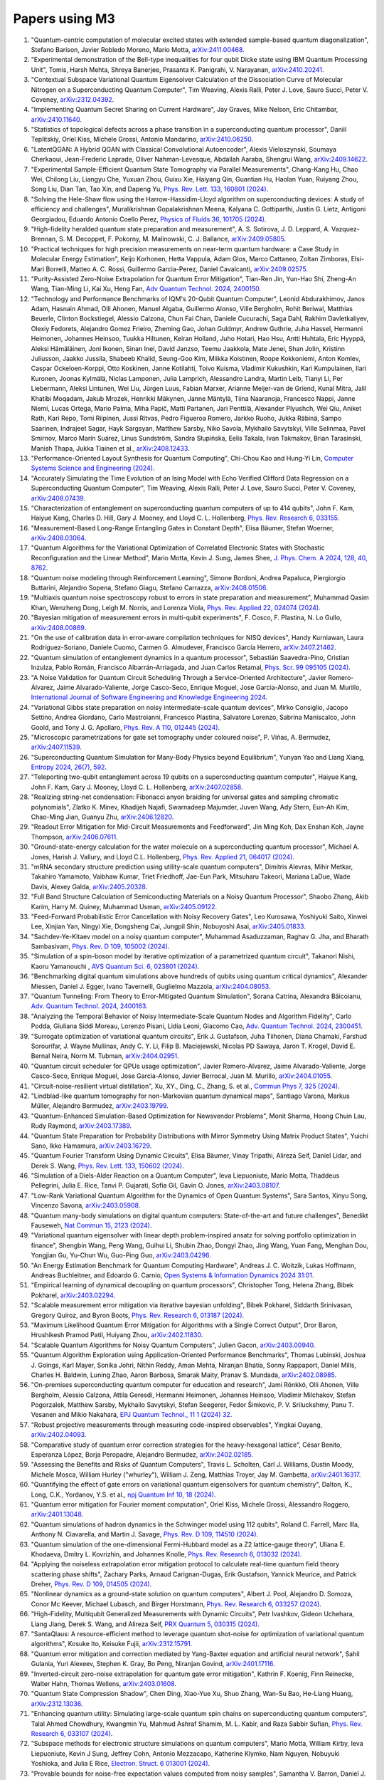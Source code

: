 .. _papers:

###############
Papers using M3
###############

#. "Quantum-centric computation of molecular excited states with extended sample-based quantum diagonalization", Stefano Barison, Javier Robledo Moreno, Mario Motta, `arXiv:2411.00468 <https://doi.org/10.48550/arXiv.2411.00468>`_.

#. "Experimental demonstration of the Bell-type inequalities for four qubit Dicke state using IBM Quantum Processing Unit", Tomis, Harsh Mehta, Shreya Banerjee, Prasanta K. Panigrahi, V. Narayanan, `arXiv:2410.20241 <https://doi.org/10.48550/arXiv.2410.20241>`_.

#. "Contextual Subspace Variational Quantum Eigensolver Calculation of the Dissociation Curve of Molecular Nitrogen on a Superconducting Quantum Computer", Tim Weaving, Alexis Ralli, Peter J. Love, Sauro Succi, Peter V. Coveney, `arXiv:2312.04392 <https://doi.org/10.48550/arXiv.2312.04392>`_.

#. "Implementing Quantum Secret Sharing on Current Hardware", Jay Graves, Mike Nelson, Eric Chitambar, `arXiv:2410.11640 <https://doi.org/10.48550/arXiv.2410.11640>`_.

#. "Statistics of topological defects across a phase transition in a superconducting quantum processor", Daniil Teplitskiy, Oriel Kiss, Michele Grossi, Antonio Mandarino, `arXiv:2410.06250 <https://doi.org/10.48550/arXiv.2410.06250>`_.

#. "LatentQGAN: A Hybrid QGAN with Classical Convolutional Autoencoder", Alexis Vieloszynski, Soumaya Cherkaoui, Jean-Frederic Laprade, Oliver Nahman-Levesque, Abdallah Aaraba, Shengrui Wang, `arXiv:2409.14622 <https://doi.org/10.48550/arXiv.2409.14622>`_.

#. "Experimental Sample-Efficient Quantum State Tomography via Parallel Measurements", Chang-Kang Hu, Chao Wei, Chilong Liu, Liangyu Che, Yuxuan Zhou, Guixu Xie, Haiyang Qin, Guantian Hu, Haolan Yuan, Ruiyang Zhou, Song Liu, Dian Tan, Tao Xin, and Dapeng Yu, `Phys. Rev. Lett. 133, 160801 (2024) <https://doi.org/10.1103/PhysRevLett.133.160801>`_.

#. "Solving the Hele-Shaw flow using the Harrow-Hassidim-Lloyd algorithm on superconducting devices: A study of efficiency and challenges", Muralikrishnan Gopalakrishnan Meena, Kalyana C. Gottiparthi, Justin G. Lietz, Antigoni Georgiadou, Eduardo Antonio Coello Perez, `Physics of Fluids 36, 101705 (2024) <https://doi.org/10.1063/5.0231929>`_.

#. "High-fidelity heralded quantum state preparation and measurement", A. S. Sotirova, J. D. Leppard, A. Vazquez-Brennan, S. M. Decoppet, F. Pokorny, M. Malinowski, C. J. Ballance, `arXiv:2409.05805 <https://doi.org/10.48550/arXiv.2409.05805>`_.

#. "Practical techniques for high precision measurements on near-term quantum hardware: a Case Study in Molecular Energy Estimation", Keijo Korhonen, Hetta Vappula, Adam Glos, Marco Cattaneo, Zoltan Zimboras, Elsi-Mari Borrelli, Matteo A. C. Rossi, Guillermo Garcia-Perez, Daniel Cavalcanti, `arXiv:2409.02575 <https://doi.org/10.48550/arXiv.2409.02575>`_.

#. "Purity-Assisted Zero-Noise Extrapolation for Quantum Error Mitigation", Tian-Ren Jin, Yun-Hao Shi, Zheng-An Wang, Tian-Ming Li, Kai Xu, Heng Fan, `Adv Quantum Technol. 2024, 2400150 <https://doi.org/10.1002/qute.202400150>`_.

#. "Technology and Performance Benchmarks of IQM's 20-Qubit Quantum Computer", Leonid Abdurakhimov, Janos Adam, Hasnain Ahmad, Olli Ahonen, Manuel Algaba, Guillermo Alonso, Ville Bergholm, Rohit Beriwal, Matthias Beuerle, Clinton Bockstiegel, Alessio Calzona, Chun Fai Chan, Daniele Cucurachi, Saga Dahl, Rakhim Davletkaliyev, Olexiy Fedorets, Alejandro Gomez Frieiro, Zheming Gao, Johan Guldmyr, Andrew Guthrie, Juha Hassel, Hermanni Heimonen, Johannes Heinsoo, Tuukka Hiltunen, Keiran Holland, Juho Hotari, Hao Hsu, Antti Huhtala, Eric Hyyppä, Aleksi Hämäläinen, Joni Ikonen, Sinan Inel, David Janzso, Teemu Jaakkola, Mate Jenei, Shan Jolin, Kristinn Juliusson, Jaakko Jussila, Shabeeb Khalid, Seung-Goo Kim, Miikka Koistinen, Roope Kokkoniemi, Anton Komlev, Caspar Ockeloen-Korppi, Otto Koskinen, Janne Kotilahti, Toivo Kuisma, Vladimir Kukushkin, Kari Kumpulainen, Ilari Kuronen, Joonas Kylmälä, Niclas Lamponen, Julia Lamprich, Alessandro Landra, Martin Leib, Tianyi Li, Per Liebermann, Aleksi Lintunen, Wei Liu, Jürgen Luus, Fabian Marxer, Arianne Meijer-van de Griend, Kunal Mitra, Jalil Khatibi Moqadam, Jakub Mrożek, Henrikki Mäkynen, Janne Mäntylä, Tiina Naaranoja, Francesco Nappi, Janne Niemi, Lucas Ortega, Mario Palma, Miha Papič, Matti Partanen, Jari Penttilä, Alexander Plyushch, Wei Qiu, Aniket Rath, Kari Repo, Tomi Riipinen, Jussi Ritvas, Pedro Figueroa Romero, Jarkko Ruoho, Jukka Räbinä, Sampo Saarinen, Indrajeet Sagar, Hayk Sargsyan, Matthew Sarsby, Niko Savola, Mykhailo Savytskyi, Ville Selinmaa, Pavel Smirnov, Marco Marín Suárez, Linus Sundström, Sandra Słupińska, Eelis Takala, Ivan Takmakov, Brian Tarasinski, Manish Thapa, Jukka Tiainen et al., `arXiv:2408.12433 <https://doi.org/10.48550/arXiv.2408.12433>`_.

#. "Performance-Oriented Layout Synthesis for Quantum Computing", Chi-Chou Kao and Hung-Yi Lin, `Computer Systems Science and Engineering (2024) <https://doi.org/10.32604/csse.2024.055073>`_.

#. "Accurately Simulating the Time Evolution of an Ising Model with Echo Verified Clifford Data Regression on a Superconducting Quantum Computer", Tim Weaving, Alexis Ralli, Peter J. Love, Sauro Succi, Peter V. Coveney, `arXiv:2408.07439 <https://doi.org/10.48550/arXiv.2408.07439>`_.

#. "Characterization of entanglement on superconducting quantum computers of up to 414 qubits", John F. Kam, Haiyue Kang, Charles D. Hill, Gary J. Mooney, and Lloyd C. L. Hollenberg, `Phys. Rev. Research 6, 033155 <https://doi.org/10.1103/PhysRevResearch.6.033155>`_.

#. "Measurement-Based Long-Range Entangling Gates in Constant Depth", Elisa Bäumer, Stefan Woerner, `arXiv:2408.03064 <https://doi.org/10.48550/arXiv.2408.03064>`_.

#. "Quantum Algorithms for the Variational Optimization of Correlated Electronic States with Stochastic Reconfiguration and the Linear Method", Mario Motta, Kevin J. Sung, James Shee, `J. Phys. Chem. A 2024, 128, 40, 8762 <https://doi.org/10.1021/acs.jpca.4c02847>`_.

#. "Quantum noise modeling through Reinforcement Learning", Simone Bordoni, Andrea Papaluca, Piergiorgio Buttarini, Alejandro Sopena, Stefano Giagu, Stefano Carrazza, `arXiv:2408.01506 <https://doi.org/10.48550/arXiv.2408.01506>`_.

#. "Multiaxis quantum noise spectroscopy robust to errors in state preparation and measurement", Muhammad Qasim Khan, Wenzheng Dong, Leigh M. Norris, and Lorenza Viola, `Phys. Rev. Applied 22, 024074 (2024) <https://doi.org/10.1103/PhysRevApplied.22.024074>`_.

#. "Bayesian mitigation of measurement errors in multi-qubit experiments", F. Cosco, F. Plastina, N. Lo Gullo, `arXiv:2408.00869 <https://doi.org/10.48550/arXiv.2408.00869>`_.

#. "On the use of calibration data in error-aware compilation techniques for NISQ devices", Handy Kurniawan, Laura Rodríguez-Soriano, Daniele Cuomo, Carmen G. Almudever, Francisco García Herrero, `arXiv:2407.21462 <https://doi.org/10.48550/arXiv.2407.21462>`_.

#. "Quantum simulation of entanglement dynamics in a quantum processor", Sebastián Saavedra-Pino, Cristian Inzulza, Pablo Román, Francisco Albarrán-Arriagada, and Juan Carlos Retamal, `Phys. Scr. 99 095105 (2024) <https://doi.org/10.1088/1402-4896/ad624a>`_.

#. "A Noise Validation for Quantum Circuit Scheduling Through a Service-Oriented Architecture", Javier Romero-Álvarez, Jaime Alvarado-Valiente, Jorge Casco-Seco, Enrique Moguel, Jose Garcia-Alonso, and Juan M. Murillo, `International Journal of Software Engineering and Knowledge Engineering 2024 <https://doi.org/10.1142/S0218194024410018>`_.

#. "Variational Gibbs state preparation on noisy intermediate-scale quantum devices", Mirko Consiglio, Jacopo Settino, Andrea Giordano, Carlo Mastroianni, Francesco Plastina, Salvatore Lorenzo, Sabrina Maniscalco, John Goold, and Tony J. G. Apollaro, `Phys. Rev. A 110, 012445 (2024) <https://doi.org/10.1103/PhysRevA.110.012445>`_.

#. "Microscopic parametrizations for gate set tomography under coloured noise", P. Viñas, A. Bermudez, `arXiv:2407.11539 <https://doi.org/10.48550/arXiv.2407.11539>`_.

#. "Superconducting Quantum Simulation for Many-Body Physics beyond Equilibrium", Yunyan Yao and Liang Xiang, `Entropy 2024, 26(7), 592 <https://doi.org/10.3390/e26070592>`_.

#. "Teleporting two-qubit entanglement across 19 qubits on a superconducting quantum computer", Haiyue Kang, John F. Kam, Gary J. Mooney, Lloyd C. L. Hollenberg, `arXiv:2407.02858 <https://doi.org/10.48550/arXiv.2407.02858>`_.

#. "Realizing string-net condensation: Fibonacci anyon braiding for universal gates and sampling chromatic polynomials", Zlatko K. Minev, Khadijeh Najafi, Swarnadeep Majumder, Juven Wang, Ady Stern, Eun-Ah Kim, Chao-Ming Jian, Guanyu Zhu, `arXiv:2406.12820 <https://doi.org/10.48550/arXiv.2406.12820>`_.

#. "Readout Error Mitigation for Mid-Circuit Measurements and Feedforward", Jin Ming Koh, Dax Enshan Koh, Jayne Thompson, `arXiv:2406.07611 <https://doi.org/10.48550/arXiv.2406.07611>`_.

#. "Ground-state-energy calculation for the water molecule on a superconducting quantum processor", Michael A. Jones, Harish J. Vallury, and Lloyd C.L. Hollenberg, `Phys. Rev. Applied 21, 064017 (2024) <https://doi.org/10.1103/PhysRevApplied.21.064017>`_.

#. "mRNA secondary structure prediction using utility-scale quantum computers", Dimitris Alevras, Mihir Metkar, Takahiro Yamamoto, Vaibhaw Kumar, Triet Friedhoff, Jae-Eun Park, Mitsuharu Takeori, Mariana LaDue, Wade Davis, Alexey Galda, `arXiv:2405.20328 <https://doi.org/10.48550/arXiv.2405.20328>`_.

#. "Full Band Structure Calculation of Semiconducting Materials on a Noisy Quantum Processor", Shaobo Zhang, Akib Karim, Harry M. Quiney, Muhammad Usman, `arXiv:2405.09122 <https://doi.org/10.48550/arXiv.2405.09122>`_.

#. "Feed-Forward Probabilistic Error Cancellation with Noisy Recovery Gates", Leo Kurosawa, Yoshiyuki Saito, Xinwei Lee, Xinjian Yan, Ningyi Xie, Dongsheng Cai, Jungpil Shin, Nobuyoshi Asai, `arXiv:2405.01833 <https://doi.org/10.48550/arXiv.2405.01833>`_.

#. "Sachdev-Ye-Kitaev model on a noisy quantum computer", Muhammad Asaduzzaman, Raghav G. Jha, and Bharath Sambasivam, `Phys. Rev. D 109, 105002 (2024) <https://doi.org/10.1103/PhysRevD.109.105002>`_.

#. "Simulation of a spin-boson model by iterative optimization of a parametrized quantum circuit", Takanori Nishi, Kaoru Yamanouchi , `AVS Quantum Sci. 6, 023801 (2024) <https://doi.org/10.1116/5.0193981>`_.

#. "Benchmarking digital quantum simulations above hundreds of qubits using quantum critical dynamics", Alexander Miessen, Daniel J. Egger, Ivano Tavernelli, Guglielmo Mazzola, `arXiv:2404.08053 <https://doi.org/10.48550/arXiv.2404.08053>`_.

#. "Quantum Tunneling: From Theory to Error-Mitigated Quantum Simulation", Sorana Catrina, Alexandra Băicoianu, `Adv. Quantum Technol. 2024, 2400163 <https://doi.org/10.1002/qute.202400163>`_.

#. "Analyzing the Temporal Behavior of Noisy Intermediate-Scale Quantum Nodes and Algorithm Fidelity", Carlo Podda, Giuliana Siddi Moreau, Lorenzo Pisani, Lidia Leoni, Giacomo Cao, `Adv. Quantum Technol. 2024, 2300451 <https://doi.org/10.1002/qute.202300451>`_.

#. "Surrogate optimization of variational quantum circuits", Erik J. Gustafson, Juha Tiihonen, Diana Chamaki, Farshud Sorourifar, J. Wayne Mullinax, Andy C. Y. Li, Filip B. Maciejewski, Nicolas PD Sawaya, Jaron T. Krogel, David E. Bernal Neira, Norm M. Tubman, `arXiv:2404.02951 <https://doi.org/10.48550/arXiv.2404.02951>`_.

#. "Quantum circuit scheduler for QPUs usage optimization", Javier Romero-Alvarez, Jaime Alvarado-Valiente, Jorge Casco-Seco, Enrique Moguel, Jose Garcia-Alonso, Javier Berrocal, Juan M. Murillo, `arXiv:2404.01055 <https://doi.org/10.48550/arXiv.2404.01055>`_.

#. "Circuit-noise-resilient virtual distillation", Xu, XY., Ding, C., Zhang, S. et al., `Commun Phys 7, 325 (2024) <https://doi.org/10.1038/s42005-024-01815-2>`_.

#. "Lindblad-like quantum tomography for non-Markovian quantum dynamical maps", Santiago Varona, Markus Müller, Alejandro Bermudez, `arXiv:2403.19799 <https://doi.org/10.48550/arXiv.2403.19799>`_.

#. "Quantum-Enhanced Simulation-Based Optimization for Newsvendor Problems", Monit Sharma, Hoong Chuin Lau, Rudy Raymond, `arXiv:2403.17389 <https://doi.org/10.48550/arXiv.2403.17389>`_.

#. "Quantum State Preparation for Probability Distributions with Mirror Symmetry Using Matrix Product States", Yuichi Sano, Ikko Hamamura, `arXiv:2403.16729 <https://doi.org/10.48550/arXiv.2403.16729>`_.

#. "Quantum Fourier Transform Using Dynamic Circuits", Elisa Bäumer, Vinay Tripathi, Alireza Seif, Daniel Lidar, and Derek S. Wang, `Phys. Rev. Lett. 133, 150602 (2024) <https://doi.org/10.1103/PhysRevLett.133.150602>`_.

#. "Simulation of a Diels-Alder Reaction on a Quantum Computer", Ieva Liepuoniute, Mario Motta, Thaddeus Pellegrini, Julia E. Rice, Tanvi P. Gujarati, Sofia Gil, Gavin O. Jones, `arXiv:2403.08107 <https://doi.org/10.48550/arXiv.2403.08107>`_.

#. "Low-Rank Variational Quantum Algorithm for the Dynamics of Open Quantum Systems", Sara Santos, Xinyu Song, Vincenzo Savona, `arXiv:2403.05908 <https://doi.org/10.48550/arXiv.2403.05908>`_.

#. "Quantum many-body simulations on digital quantum computers: State-of-the-art and future challenges", Benedikt Fauseweh, `Nat Commun 15, 2123 (2024) <https://doi.org/10.1038/s41467-024-46402-9>`_.

#. "Variational quantum eigensolver with linear depth problem-inspired ansatz for solving portfolio optimization in finance", Shengbin Wang, Peng Wang, Guihui Li, Shubin Zhao, Dongyi Zhao, Jing Wang, Yuan Fang, Menghan Dou, Yongjian Gu, Yu-Chun Wu, Guo-Ping Guo, `arXiv:2403.04296 <https://doi.org/10.48550/arXiv.2403.04296>`_.

#. "An Energy Estimation Benchmark for Quantum Computing Hardware", Andreas J. C. Woitzik, Lukas Hoffmann, Andreas Buchleitner, and Edoardo G. Carnio, `Open Systems & Information Dynamics 2024 31:01 <https://doi.org/10.1142/S1230161224500069>`_.

#. "Empirical learning of dynamical decoupling on quantum processors", Christopher Tong, Helena Zhang, Bibek Pokharel, `arXiv:2403.02294 <https://doi.org/10.48550/arXiv.2403.02294>`_.

#. "Scalable measurement error mitigation via iterative bayesian unfolding", Bibek Pokharel, Siddarth Srinivasan, Gregory Quiroz, and Byron Boots, `Phys. Rev. Research 6, 013187 (2024) <https://doi.org/10.1103/PhysRevResearch.6.013187>`_.

#. "Maximum Likelihood Quantum Error Mitigation for Algorithms with a Single Correct Output", Dror Baron, Hrushikesh Pramod Patil, Huiyang Zhou, `arXiv:2402.11830 <https://doi.org/10.48550/arXiv.2402.11830>`_.

#. "Scalable Quantum Algorithms for Noisy Quantum Computers", Julien Gacon, `arXiv:2403.00940 <https://doi.org/10.48550/arXiv.2403.00940>`_.

#. "Quantum Algorithm Exploration using Application-Oriented Performance Benchmarks", Thomas Lubinski, Joshua J. Goings, Karl Mayer, Sonika Johri, Nithin Reddy, Aman Mehta, Niranjan Bhatia, Sonny Rappaport, Daniel Mills, Charles H. Baldwin, Luning Zhao, Aaron Barbosa, Smarak Maity, Pranav S. Mundada, `arXiv:2402.08985 <https://doi.org/10.48550/arXiv.2402.08985>`_.

#. "On-premises superconducting quantum computer for education and research", Jami Rönkkö, Olli Ahonen, Ville Bergholm, Alessio Calzona, Attila Geresdi, Hermanni Heimonen, Johannes Heinsoo, Vladimir Milchakov, Stefan Pogorzalek, Matthew Sarsby, Mykhailo Savytskyi, Stefan Seegerer, Fedor Šimkovic, P. V. Sriluckshmy, Panu T. Vesanen and Mikio Nakahara, `EPJ Quantum Technol., 11 1 (2024) 32 <https://doi.org/10.1140/epjqt/s40507-024-00243-z>`_.

#. "Robust projective measurements through measuring code-inspired observables", Yingkai Ouyang, `arXiv:2402.04093 <https://doi.org/10.48550/arXiv.2402.04093>`_.

#. "Comparative study of quantum error correction strategies for the heavy-hexagonal lattice", César Benito, Esperanza López, Borja Peropadre, Alejandro Bermudez, `arXiv:2402.02185 <https://doi.org/10.48550/arXiv.2402.02185>`_.

#. "Assessing the Benefits and Risks of Quantum Computers", Travis L. Scholten, Carl J. Williams, Dustin Moody, Michele Mosca, William Hurley ("whurley"), William J. Zeng, Matthias Troyer, Jay M. Gambetta, `arXiv:2401.16317 <https://doi.org/10.48550/arXiv.2401.16317>`_.

#. "Quantifying the effect of gate errors on variational quantum eigensolvers for quantum chemistry", Dalton, K., Long, C.K., Yordanov, Y.S. et al., `npj Quantum Inf 10, 18 (2024) <https://doi.org/10.1038/s41534-024-00808-x>`_.

#. "Quantum error mitigation for Fourier moment computation", Oriel Kiss, Michele Grossi, Alessandro Roggero, `arXiv:2401.13048 <https://doi.org/10.48550/arXiv.2401.13048>`_.

#. "Quantum simulations of hadron dynamics in the Schwinger model using 112 qubits", Roland C. Farrell, Marc Illa, Anthony N. Ciavarella, and Martin J. Savage, `Phys. Rev. D 109, 114510 (2024) <https://doi.org/10.1103/PhysRevD.109.114510>`_.

#. "Quantum simulation of the one-dimensional Fermi-Hubbard model as a Z2 lattice-gauge theory", Uliana E. Khodaeva, Dmitry L. Kovrizhin, and Johannes Knolle, `Phys. Rev. Research 6, 013032 (2024) <https://doi.org/10.1103/PhysRevResearch.6.013032>`_.

#. "Applying the noiseless extrapolation error mitigation protocol to calculate real-time quantum field theory scattering phase shifts", Zachary Parks, Arnaud Carignan-Dugas, Erik Gustafson, Yannick Meurice, and Patrick Dreher, `Phys. Rev. D 109, 014505 (2024) <https://doi.org/10.1103/PhysRevD.109.014505>`_.

#. "Nonlinear dynamics as a ground-state solution on quantum computers", Albert J. Pool, Alejandro D. Somoza, Conor Mc Keever, Michael Lubasch, and Birger Horstmann, `Phys. Rev. Research 6, 033257 (2024) <https://doi.org/10.1103/PhysRevResearch.6.033257>`_.

#. "High-Fidelity, Multiqubit Generalized Measurements with Dynamic Circuits", Petr Ivashkov, Gideon Uchehara, Liang Jiang, Derek S. Wang, and Alireza Seif, `PRX Quantum 5, 030315 (2024) <https://doi.org/10.1103/PRXQuantum.5.030315>`_.

#. "SantaQlaus: A resource-efficient method to leverage quantum shot-noise for optimization of variational quantum algorithms", Kosuke Ito, Keisuke Fujii, `arXiv:2312.15791 <https://doi.org/10.48550/arXiv.2312.15791>`_.

#. "Quantum error mitigation and correction mediated by Yang-Baxter equation and artificial neural network", Sahil Gulania, Yuri Alexeev, Stephen K. Gray, Bo Peng, Niranjan Govind, `arXiv:2401.17116 <https://doi.org/10.48550/arXiv.2401.17116>`_.

#. "Inverted-circuit zero-noise extrapolation for quantum gate error mitigation", Kathrin F. Koenig, Finn Reinecke, Walter Hahn, Thomas Wellens, `arXiv:2403.01608 <https://doi.org/10.48550/arXiv.2403.01608>`_.

#. "Quantum State Compression Shadow", Chen Ding, Xiao-Yue Xu, Shuo Zhang, Wan-Su Bao, He-Liang Huang, `arXiv:2312.13036 <https://doi.org/10.48550/arXiv.2312.13036>`_.

#. "Enhancing quantum utility: Simulating large-scale quantum spin chains on superconducting quantum computers", Talal Ahmed Chowdhury, Kwangmin Yu, Mahmud Ashraf Shamim, M. L. Kabir, and Raza Sabbir Sufian, `Phys. Rev. Research 6, 033107 (2024) <https://doi.org/10.1103/PhysRevResearch.6.033107>`_.

#. "Subspace methods for electronic structure simulations on quantum computers", Mario Motta, William Kirby, Ieva Liepuoniute, Kevin J Sung, Jeffrey Cohn, Antonio Mezzacapo, Katherine Klymko, Nam Nguyen, Nobuyuki Yoshioka, and Julia E Rice, `Electron. Struct. 6 013001 (2024) <https://doi.org/10.1088/2516-1075/ad3592>`_.

#. "Provable bounds for noise-free expectation values computed from noisy samples", Samantha V. Barron, Daniel J. Egger, Elijah Pelofske, Andreas Bärtschi, Stephan Eidenbenz, Matthis Lehmkuehler, Stefan Woerner, `arXiv:2312.00733 <https://doi.org/10.48550/arXiv.2312.00733>`_.

#. "Exploiting Maximally Mixed States for Spectral Estimation by Time Evolution", Kaelyn J. Ferris, Zihang Wang, Itay Hen, Amir Kalev, Nicholas T. Bronn, Vojtech Vlcek, `arXiv:2312.00687 <https://doi.org/10.48550/arXiv.2312.00687>`_.

#. "Quantum simulations for strong-field QED", Luis Hidalgo and Patrick Draper, `Phys. Rev. D 109, 076004 (2024) <https://doi.org/10.1103/PhysRevD.109.076004>`_.

#. "Quantum Simulation of an Open System: A Dissipative 1+1D Ising Model", Erik Gustafson, Michael Hite, Jay Hubisz, Bharath Sambasivam, Judah Unmuth-Yockey, `arXiv:2311.18728 <https://doi.org/10.48550/arXiv.2311.18728>`_.

#. "Improving the performance of digitized counterdiabatic quantum optimization via algorithm-oriented qubit mapping", Yanjun Ji, Kathrin F. Koenig, and Ilia Polian, `Phys. Rev. A 110, 032421 (2024) <https://doi.org/10.1103/PhysRevA.110.032421>`_.

#. "Quantum Diffusion Models", Andrea Cacioppo, Lorenzo Colantonio, Simone Bordoni, Stefano Giagu, `arXiv:2311.15444 <https://doi.org/10.48550/arXiv.2311.15444>`_.

#. "An approach to solve the coarse-grained Protein folding problem in a Quantum Computer", Jaya Vasavi P, Soham Bopardikar, Avinash D, Ashwini K, Kalyan Dasgupta, Sanjib Senapati, `arXiv:2311.14141 <https://doi.org/10.48550/arXiv.2311.14141>`_.

#. "Perspectives of running self-consistent DMFT calculations for strongly correlated electron systems on noisy quantum computing hardware", Jannis Ehrlich, Daniel Urban, Christian Elsässer, `arXiv:2311.10402 <https://doi.org/10.48550/arXiv.2311.10402>`_.

#. "Observation of the non-Hermitian skin effect and Fermi skin on a digital quantum computer", Ruizhe Shen, Tianqi Chen, Bo Yang, Ching Hua Lee, `arXiv:2311.10143 <https://doi.org/10.48550/arXiv.2311.10143>`_.

#. "Comparison of current quantum devices for quantum computing of Heisenberg spin chain dynamics", Erik Lötstedt and Kaoru Yamanouchi, `Chemical Physics Letters 836, 140975 (2024) <https://doi.org/10.1016/j.cplett.2023.140975>`_.

#. "ADAPT-QSCI: Adaptive Construction of Input State for Quantum-Selected Configuration Interaction", Yuya O. Nakagawa, Masahiko Kamoshita, Wataru Mizukami, Shotaro Sudo, Yu-ya Ohnishi, `arXiv:2311.01105 <https://doi.org/10.48550/arXiv.2311.01105>`_.

#. "Efficient separate quantification of state preparation errors and measurement errors on quantum computers and their mitigation", Hongye Yu, Tzu-Chieh Wei, `arXiv:2310.18881 <https://doi.org/10.48550/arXiv.2310.18881>`_.

#. "Quantum error mitigation", Zhenyu Cai, Ryan Babbush, Simon C. Benjamin, Suguru Endo, William J. Huggins, Ying Li, Jarrod R. McClean, and Thomas E. O’Brien, `Rev. Mod. Phys. 95, 045005 (2023) <https://doi.org/10.1103/RevModPhys.95.045005>`_.

#. "Quantum Simulation for High-Energy Physics", Christian W. Bauer et al., `PRX Quantum 4, 027001 (2023) <https://doi.org/10.1103/PRXQuantum.4.027001>`_.

#. "Scalable Circuits for Preparing Ground States on Digital Quantum Computers: The Schwinger Model Vacuum on 100 Qubits", Roland C. Farrell, Marc Illa, Anthony N. Ciavarella, and Martin J. Savage, `PRX Quantum 5, 020315  (2024) <https://doi.org/10.1103/PRXQuantum.5.020315>`_.

#. "Near-term quantum computing techniques: Variational quantum algorithms, error mitigation, circuit compilation, benchmarking and classical simulation", Huang, HL., Xu, XY., Guo, C. et al., `Sci. China Phys. Mech. Astron. 66, 250302 (2023) <https://doi.org/10.1007/s11433-022-2057-y>`_.

#. "Scaling of the quantum approximate optimization algorithm on superconducting qubit based hardware", Johannes Weidenfeller, Lucia C. Valor, Julien Gacon, Caroline Tornow, Luciano Bello, Stefan Woerner, Daniel J. Egger, `Quantum 6, 870 (2022) <https://doi.org/10.22331/q-2022-12-07-870>`_.

#. "Deterministic Constant-Depth Preparation of the AKLT State on a Quantum Processor Using Fusion Measurements", Kevin C. Smith, Eleanor Crane, Nathan Wiebe, and S.M. Girvin, `PRX Quantum 4, 020315 (2023) <https://doi.org/10.1103/PRXQuantum.4.020315>`_.

#. "Biology and medicine in the landscape of quantum advantages", Benjamin A. Cordier, Nicolas P. D. Sawaya, Gian Giacomo Guerreschi and Shannon K. McWeeney, `J. R. Soc. Interface.1920220541 <https://doi.org/10.1098/rsif.2022.0541>`_.

#. "Quantum computing of the 6Li nucleus via ordered unitary coupled clusters", Oriel Kiss, Michele Grossi, Pavel Lougovski, Federico Sanchez, Sofia Vallecorsa, and Thomas Papenbrock, `Phys. Rev. C 106, 034325 (2022) <https://doi.org/10.1103/PhysRevC.106.034325>`_.

#. "Demonstration of Algorithmic Quantum Speedup", Bibek Pokharel and Daniel A. Lidar, `Phys. Rev. Lett. 130, 210602 (2023) <https://doi.org/10.1103/PhysRevLett.130.210602>`_.

#. "Digitized Counterdiabatic Quantum Algorithm for Protein Folding", Pranav Chandarana, Narendra N. Hegade, Iraitz Montalban, Enrique Solano, and Xi Chen, `Phys. Rev. Applied 20, 014024 (2023) <https://doi.org/10.1103/PhysRevApplied.20.014024>`_.

#. "Universal Sampling Lower Bounds for Quantum Error Mitigation", Ryuji Takagi, Hiroyasu Tajima, and Mile Gu, `Phys. Rev. Lett. 131, 210602 (2023) <https://doi.org/10.1103/PhysRevLett.131.210602>`_.

#. "Measurement error mitigation in quantum computers through classical bit-flip correction", Lena Funcke, Tobias Hartung, Karl Jansen, Stefan Kühn, Paolo Stornati, and Xiaoyang Wang, `Phys. Rev. A 105, 062404 (2022) <https://doi.org/10.1103/PhysRevA.105.062404>`_.

#. "Measuring nonstabilizerness via multifractal flatness", Xhek Turkeshi, Marco Schirò, and Piotr Sierant, `Phys. Rev. A 108, 042408 (2023) <https://doi.org/10.1103/PhysRevA.108.042408>`_.

#. "Experimental Benchmarking of an Automated Deterministic Error-Suppression Workflow for Quantum Algorithms", Pranav S. Mundada, Aaron Barbosa, Smarak Maity, Yulun Wang, Thomas Merkh, T.M. Stace, Felicity Nielson, Andre R.R. Carvalho, Michael Hush, Michael J. Biercuk, and Yuval Baum, `Phys. Rev. Applied 20, 024034 (2023) <https://doi.org/10.1103/PhysRevApplied.20.024034>`_.

#. "Uncovering Local Integrability in Quantum Many-Body Dynamics", Oles Shtanko, Derek S. Wang, Haimeng Zhang, Nikhil Harle, Alireza Seif, Ramis Movassagh, Zlatko Minev, `arXiv:2307.07552 <https://doi.org/10.48550/arXiv.2307.07552>`_.

#. "Dissipative Dynamics of Graph-State Stabilizers with Superconducting Qubits", Liran Shirizly, Grégoire Misguich, and Haggai Landa, `Phys. Rev. Lett. 132, 010601 (2024) <https://doi.org/10.1103/PhysRevLett.132.010601>`_.

#. "Blueprint for a Molecular-Spin Quantum Processor", A. Chiesa, S. Roca, S. Chicco, M.C. de Ory, A. Gómez-León, A. Gomez, D. Zueco, F. Luis, and S. Carretta, `Phys. Rev. Applied 19, 064060 (2023) <https://doi.org/10.1103/PhysRevApplied.19.064060>`_.

#. "Primitive quantum gates for dihedral gauge theories", M. Sohaib Alam, Stuart Hadfield, Henry Lamm, and Andy C. Y. Li (SQMS Collaboration), `Phys. Rev. D 105, 114501 (2022) <https://doi.org/10.1103/PhysRevD.105.114501>`_.

#. "Pulse variational quantum eigensolver on cross-resonance-based hardware", Daniel J. Egger, Chiara Capecci, Bibek Pokharel, Panagiotis Kl. Barkoutsos, Laurin E. Fischer, Leonardo Guidoni, and Ivano Tavernelli, `Phys. Rev. Research 5, 033159 (2023) <https://doi.org/10.1103/PhysRevResearch.5.033159>`_.

#. "Simulating large-size quantum spin chains on cloud-based superconducting quantum computers", Hongye Yu (余泓烨), Yusheng Zhao, and Tzu-Chieh Wei, `Phys. Rev. Research 5, 013183 (2023) <https://doi.org/10.1103/PhysRevResearch.5.013183>`_.

#. "Steering-enhanced quantum metrology using superpositions of noisy phase shifts", Kuan-Yi Lee, Jhen-Dong Lin, Adam Miranowicz, Franco Nori, Huan-Yu Ku, and Yueh-Nan Chen, `Phys. Rev. Research 5, 013103 (2023) <https://doi.org/10.1103/PhysRevResearch.5.013103>`_.

#. "Effective calculation of the Green's function in the time domain on near-term quantum processors", Francesco Libbi, Jacopo Rizzo, Francesco Tacchino, Nicola Marzari, and Ivano Tavernelli, `Phys. Rev. Research 4, 043038 (2022) <https://doi.org/10.1103/PhysRevResearch.4.043038>`_.

#. "N-Electron Valence Perturbation Theory with Reference Wave Functions from Quantum Computing: Application to the Relative Stability of Hydroxide Anion and Hydroxyl Radical", Alessandro Tammaro, Davide E. Galli, Julia E. Rice, Mario Motta, `J. Phys. Chem. A 2023, 127, 3, 817–827 <https://doi.org/10.1021/acs.jpca.2c07653>`_.

#. "Efficient quantum readout-error mitigation for sparse measurement outcomes of near-term quantum devices", Bo Yang, Rudy Raymond, and Shumpei Uno, `Phys. Rev. A 106, 012423 (2022) <https://doi.org/10.1103/PhysRevA.106.012423>`_.

#. "Finite-size criticality in fully connected spin models on superconducting quantum hardware", Michele Grossi, Oriel Kiss, Francesco De Luca, Carlo Zollo, Ian Gremese, and Antonio Mandarino, `Phys. Rev. E 107, 024113 (2023) <https://doi.org/10.1103/PhysRevE.107.024113>`_.

#. "Hybrid Gate-Pulse Model for Variational Quantum Algorithms", Zhiding Liang; Zhixin Song; Jinglei Cheng; Zichang He; Ji Liu; Hanrui Wang, `60th ACM/IEEE Design Automation Conference (DAC) (2023) <https://doi.org/10.1109/DAC56929.2023.10247923>`_.

#. "Computing the Many-Body Green’s Function with Adaptive Variational Quantum Dynamics", Niladri Gomes, David B. Williams-Young, Wibe A. de Jong, `J. Chem. Theory Comput. 2023, 19, 11, 3313 <https://doi.org/10.1021/acs.jctc.3c00150>`_.

#. "Characterizing Crosstalk of Superconducting Transmon Processors", Andreas Ketterer and Thomas Wellens, `Phys. Rev. Applied 20, 034065 (2023) <https://doi.org/10.1103/PhysRevApplied.20.034065>`_.

#. "Preparing valence-bond-solid states on noisy intermediate-scale quantum computers", Bruno Murta, Pedro M. Q. Cruz, and J. Fernández-Rossier, `Phys. Rev. Research 5, 013190 (2023) <https://doi.org/10.1103/PhysRevResearch.5.013190>`_.

#. "Configurable Readout Error Mitigation in Quantum Workflows ", Beisel M, Barzen J, Leymann F, Truger F, Weder B, Yussupov V, `Electronics. 2022; 11(19):2983 <https://doi.org/10.3390/electronics11192983>`_.

#. "Quantum Algorithm for Imaginary-Time Green’s Functions", Diksha Dhawan, Dominika Zgid, Mario Motta, `J. Chem. Theory Comput. 2024, 20, 11, 4629 <https://doi.org/10.1021/acs.jctc.4c00241>`_.

#. "Best Practices for Quantum Error Mitigation with Digital Zero-Noise Extrapolation", Ritajit Majumdar; Pedro Rivero; Friedrike Metz; Areeq Hasan; Derek S. Wang, `2023 IEEE International Conference on Quantum Computing and Engineering (QCE) <https://doi.org/10.1109/QCE57702.2023.00102>`_.

#. "Conditional Born machine for Monte Carlo event generation", Oriel Kiss, Michele Grossi, Enrique Kajomovitz, and Sofia Vallecorsa, `Phys. Rev. A 106, 022612 (2022) <https://doi.org/10.1103/PhysRevA.106.022612>`_.

#. "Quantum approximate optimization via learning-based adaptive optimization", Cheng, L., Chen, YQ., Zhang, SX. et al., `Commun Phys 7, 83 (2024) <https://doi.org/10.1038/s42005-024-01577-x>`_.

#. "Folded Spectrum VQE: A Quantum Computing Method for the Calculation of Molecular Excited States", Lila Cadi Tazi, Alex J. W. Thom, `J. Chem. Theory Comput. 2024, 20, 6, 2491 <https://doi.org/10.1021/acs.jctc.3c01378>`_.

#. "Snowmass White Paper: Quantum Computing Systems and Software for High-energy Physics Research", Travis S. Humble, Andrea Delgado, Raphael Pooser, Christopher Seck, Ryan Bennink, Vicente Leyton-Ortega, C.-C. Joseph Wang, Eugene Dumitrescu, Titus Morris, Kathleen Hamilton, Dmitry Lyakh, Prasanna Date, Yan Wang, Nicholas A. Peters, Katherine J. Evans, Marcel Demarteau, Alex McCaskey, Thien Nguyen, Susan Clark, Melissa Reville, Alberto Di Meglio, Michele Grossi, Sofia Vallecorsa, Kerstin Borras, Karl Jansen, Dirk Krücker, `arXiv:2203.07091 <https://doi.org/10.48550/arXiv.2203.07091>`_.

#. "Adaptive POVM implementations and measurement error mitigation strategies for near-term quantum devices", Adam Glos, Anton Nykänen, Elsi-Mari Borrelli, Sabrina Maniscalco, Matteo A. C. Rossi, Zoltán Zimborás, Guillermo García-Pérez, `arXiv:2208.07817 <https://doi.org/10.48550/arXiv.2208.07817>`_.

#. "Quantum Gaussian process regression for Bayesian optimization", Frederic Rapp & Marco Roth, `Quantum Mach. Intell. 6, 5 (2024) <https://doi.org/10.1007/s42484-023-00138-9>`_.

#. "Quantum Ising model on two-dimensional anti–de Sitter space", Muhammad Asaduzzaman, Simon Catterall, Yannick Meurice, and Goksu Can Toga, `Phys. Rev. D 109, 054513 (2024) <https://doi.org/10.1103/PhysRevD.109.054513>`_.

#. "Advances in Quantum Computation and Quantum Technologies: A Design Automation Perspective", G. De Micheli, J. -H. R. Jiang, R. Rand, K. Smith and M. Soeken, `IEEE Journal on Emerging and Selected Topics in Circuits and Systems, vol. 12, no. 3, pp. 584 (2022) <https://doi.org/10.1109/JETCAS.2022.3205174>`_.

#. "Performance Study of Variational Quantum Algorithms for Solving the Poisson Equation on a Quantum Computer", Mazen Ali and Matthias Kabel, `Phys. Rev. Applied 20, 014054 (2023) <https://doi.org/10.1103/PhysRevApplied.20.014054>`_.

#. "Leveraging quantum computing for dynamic analyses of logical networks in systems biology", Weidner, Felix M. et al., `Patterns, Volume 4, Issue 3, 100705  (2023) <https://doi.org/10.1016/j.patter.2023.100705>`_.

#. "Improved financial forecasting via quantum machine learning", Thakkar, S., Kazdaghli, S., Mathur, N. et al., `Quantum Mach. Intell. 6, 27 (2024) <https://doi.org/10.1007/s42484-024-00157-0>`_.

#. "Evaluating the resilience of variational quantum algorithms to leakage noise", Chen Ding, Xiao-Yue Xu, Shuo Zhang, He-Liang Huang, and Wan-Su Bao, `Phys. Rev. A 106, 042421 (2022) <https://doi.org/10.1103/PhysRevA.106.042421>`_.

#. "Characterizing and mitigating coherent errors in a trapped ion quantum processor using hidden inverses", Majumder, Swarnadeep and Yale, Christopher G. and Morris, Titus D. and Lobser, Daniel S. and Burch, Ashlyn D. and Chow, Matthew N. H. and Revelle, Melissa C. and Clark, Susan M. and Pooser, Raphael C., `Quantum 7, 1006 (2023) <https://doi.org/10.22331/q-2023-05-15-1006>`_.

#. "Demonstrating quantum computation for quasiparticle band structures", Takahiro Ohgoe, Hokuto Iwakiri, Masaya Kohda, Kazuhide Ichikawa, Yuya O. Nakagawa, Hubert Okadome Valencia, and Sho Koh, `Phys. Rev. Research 6, L022022 (2024) <https://doi.org/10.1103/PhysRevResearch.6.L022022>`_.

#. "Ising meson spectroscopy on a noisy digital quantum simulator", Lamb, C., Tang, Y., Davis, R. et al., `Nat Commun 15, 5901 (2024) <https://doi.org/10.1038/s41467-024-50206-2>`_.

#. "Adaptive quantum error mitigation using pulse-based inverse evolutions", Henao, I., Santos, J.P. & Uzdin, R., `npj Quantum Inf 9, 120 (2023) <https://doi.org/10.1038/s41534-023-00785-7>`_.

#. "Quantum Natural Policy Gradients: Towards Sample-Efficient Reinforcement Learning", N. Meyer, D. D. Scherer, A. Plinge, C. Mutschler and M. J. Hartmann, `2023 IEEE International Conference on Quantum Computing and Engineering (QCE) <https://doi.org/10.1109/QCE57702.2023.10181>`_.

#. "Extending the variational quantum eigensolver to finite temperatures", Johannes Selisko et al, `2024 Quantum Sci. Technol. 9 015026 <https://doi.org/10.1088/2058-9565/ad1340>`_.

#. "A Robust Large-Period Discrete Time Crystal and its Signature in a Digital Quantum Computer", Tianqi Chen, Ruizhe Shen, Ching Hua Lee, Bo Yang, Raditya Weda Bomantara, `arXiv:2309.11560 <https://doi.org/10.48550/arXiv.2309.11560>`_.

#. "Explaining Quantum Circuits with Shapley Values: Towards Explainable Quantum Machine Learning", Raoul Heese, Thore Gerlach, Sascha Mücke, Sabine Müller, Matthias Jakobs, Nico Piatkowski, `arXiv:2301.09138 <https://doi.org/10.48550/arXiv.2301.09138>`_.

#. "Shallow unitary decompositions of quantum Fredkin and Toffoli gates for connectivity-aware equivalent circuit averaging", Pedro M. Q. Cruz, Bruno Murta, `APL Quantum 1, 016105 (2024) <https://doi.org/10.1063/5.0187026>`_.

#. "A Bayesian Approach for Characterizing and Mitigating Gate and Measurement Errors", Zheng, Muqing and Li, Ang and Terlaky, Tamas and Yang, Xiu, `ACM Transactions on Quantum Computing 4, 21 (2023)  <https://doi.org/10.1145/3563397>`_.

#. "Quantum simulations of molecular systems with intrinsic atomic orbitals", Stefano Barison, Davide E. Galli, and Mario Motta, `Phys. Rev. A 106, 022404 (2023) <https://doi.org/10.1103/PhysRevA.106.022404>`_.

#. "Hardware-Tailored Diagonalization Circuits", Daniel Miller, Laurin E. Fischer, Kyano Levi, Eric J. Kuehnke, Igor O. Sokolov, Panagiotis Kl. Barkoutsos, Jens Eisert, Ivano Tavernelli, `arXiv:2203.03646 <https://doi.org/10.48550/arXiv.2203.03646>`_.

#. "Information-theoretic approach to readout-error mitigation for quantum computers", Hai-Chau Nguyen, `Phys. Rev. A 108, 052419 (2023) <https://doi.org/10.1103/PhysRevA.108.052419>`_.

#. "Defining Best Practices for Quantum Benchmarks", Mirko Amico; Helena Zhang; Petar Jurcevic; Lev S. Bishop; Paul Nation; Andrew Wack, `2023 IEEE International Conference on Quantum Computing and Engineering (QCE) <https://doi.org/10.1109/QCE57702.2023.00084>`_.

#. "Simulating Majorana zero modes on a noisy quantum processor", Kevin J Sung et al , `2023 Quantum Sci. Technol. 8 025010 <https://doi.org/10.1088/2058-9565/acb796>`_.

#. "Noise-resistant quantum state compression readout", Ding, C., Xu, XY., Niu, YF. et al , `Sci. China Phys. Mech. Astron. 66, 230311 (2023) <https://doi.org/10.1007/s11433-022-2005-x>`_.

#. "Quantum Conformal Prediction for Reliable Uncertainty Quantification in Quantum Machine Learning", S. Park and O. Simeone, `EEE Transactions on Quantum Engineering, vol. 5, pp. 1-24, 2024 <https://doi.org/10.1109/TQE.2023.3333224>`_.

#. "Variational preparation of entangled states on quantum computers", Vu Tuan Hai, Nguyen Tan Viet, Le Bin Ho, `arXiv:2306.174226 <https://doi.org/10.48550/arXiv.2306.17422>`_.

#. "PyQBench: A Python library for benchmarking gate-based quantum computers", Konrad Jałowiecki, Paulina Lewandowska, Łukasz Pawela, `SoftwareX 24, 101558 (2023) <https://doi.org/10.1016/j.softx.2023.101558>`_.

#. "Mapping Topology-Localization Phase Diagram with Quasiperiodic Disorder Using a Programmable Superconducting Simulator", Xuegang Li, Huikai Xu, Junhua Wang, Ling-Zhi Tang, Dan-Wei Zhang, Chuhong Yang, Tang Su, Chenlu Wang, Zhenyu Mi, Weijie Sun, Xuehui Liang, Mo Chen, Chengyao Li, Yingshan Zhang, Kehuan Linghu, Jiaxiu Han, Weiyang Liu, Yulong Feng, Pei Liu, Guangming Xue, Jingning Zhang, Yirong Jin, Shi-Liang Zhu, Haifeng Yu, S. P. Zhao, Qi-Kun Xue, `arXiv:2301.12138 <https://doi.org/10.48550/arXiv.2301.12138>`_.

#. "Universal framework for simultaneous tomography of quantum states and SPAM noise", Abhijith Jayakumar, Stefano Chessa, Carleton Coffrin, Andrey Y. Lokhov, Marc Vuffray, Sidhant Misra, `Quantum 8, 1426 (2024) <https://doi.org/10.22331/q-2024-07-30-1426>`_.

#. "Stochastic Approximation of Variational Quantum Imaginary Time Evolution", Julien Gacon; Christa Zoufal; Giuseppe Carleo; Stefan Woerner, `2023 IEEE International Conference on Quantum Computing and Engineering (QCE) <https://doi.org/10.1109/QCE57702.2023.10367741>`_.

#. "Simulating Polaritonic Ground States on Noisy Quantum Devices", Mohammad Hassan, Mohammad Hassan, Fabijan Pavošević, Derek S. Wang, Johannes Flick, `Phys. Chem. Lett. 2024, 15, 5, 1373 <https://doi.org/10.1021/acs.jpclett.3c02875>`_.

#. "High-fidelity realization of the AKLT state on a NISQ-era quantum processors", Tianqi Chen, Ruizhe Shen, Ching Hua Lee, Bo Yang, `SciPost Phys. 15, 170 (2023) <https://doi.org/ 10.21468/SciPostPhys.15.4.170>`_.

#. "Error mitigated quantum circuit cutting", Ritajit Majumdar, Christopher J. Wood, `arXiv:2211.13431 <https://doi.org/10.48550/arXiv.2211.13431>`_.

#. "Quantum computation of π → π* and n → π* excited states of aromatic heterocycles", Castellanos, M. A., Motta, M., & Rice, J. E., `Molecular Physics, 122(7–8) (2023) <https://doi.org/10.1080/00268976.2023.2282736>`_.

#. "QuCT: A Framework for Analyzing Quantum Circuit by Extracting Contextual and Topological Features", Tan, Siwei and Lang, Congliang and Xiang, Liang and Wang, Shudi and Jia, Xinghui and Tan, Ziqi and Li, Tingting and Yin, Jieming and Shang, Yongheng and Python, Andre and Lu, Liqiang and Yin, Jianwei, `Proceedings of the 56th Annual IEEE/ACM International Symposium on Microarchitecture (2023) <https://doi.org/10.1145/3613424.36142746>`_.

#. "Fair Sampling Error Analysis on NISQ Devices", Golden, John and Bartschi, Andreas and O’Malley, Daniel and Eidenbenz, Stephan, `ACM Transactions on Quantum Computing 3, 8 (2022)  <https://doi.org/10.1145/3510857>`_.

#. "Quantum circuits for discrete graphical models", Piatkowski, N., Zoufal, C., `Quantum Mach. Intell. 6, 37 (2024) <https://doi.org/10.1007/s42484-024-00175-y>`_.

#. "Benchmarking noisy intermediate scale quantum error mitigation strategies for ground state preparation of the HCl molecule", Tim Weaving, Alexis Ralli, William M. Kirby, Peter J. Love, Sauro Succi, and Peter V. Coveney, `Phys. Rev. Research 5, 043054 (2024) <https://doi.org/10.1103/PhysRevResearch.5.043054>`_.

#. "Braiding fractional quantum Hall quasiholes on a superconducting quantum processor", Ammar Kirmani, Derek S. Wang, Pouyan Ghaemi, and Armin Rahmani, `Phys. Rev. B 108, 064303 (2023) <https://doi.org/10.1103/PhysRevB.108.064303>`_.

#. "Mitigating Coupling Map Constrained Correlated Measurement Errors on Quantum Devices", Robertson, Alan and Song, Shuaiwen, `Proceedings of the International Conference for High Performance Computing, Networking, Storage and Analysis (2023) <https://doi.org/10.1145/3581784.3607039>`_.

#. "Modular quantum circuits for secure communication", Andrea Ceschini, Antonello Rosato, Massimo Panella, `IET Quantum Communication 4, 208 (2023) <https://doi.org/10.1049/qtc2.12065>`_.

#. "Amplitude-based implementation of the unit step function on a quantum computer", Jonas Koppe and Mark-Oliver Wolf, `Phys. Rev. A 107, 022606 (2023) <https://doi.org/10.1103/PhysRevA.107.022606>`_.

#. "Perturbative readout-error mitigation for near-term quantum computers", Evan Peters, Andy C. Y. Li, and Gabriel N. Perdue, `Phys. Rev. A 107, 062426 (2023) <https://doi.org/10.1103/PhysRevA.107.062426>`_.

#. "Calculation of the moscovium ground-state energy by quantum algorithms", V. A. Zaytsev, M. E. Groshev, I. A. Maltsev, A. V. Durova, V. M. Shabaev, `International Journal of Quantum Chemistry 124, e27232 (2023) <https://doi.org/10.1002/qua.272326>`_.

#. "Scalable evaluation of incoherent infidelity in quantum devices", Jader P. Santos, Ivan Henao, Raam Uzdin, `arXiv:2305.19359 <https://doi.org/10.48550/arXiv.2305.19359>`_.

#. "Application of the Variational Quantum Eigensolver to the Ultimate Pit Problem", Yousef Hindy; Jessica Pointing; Meltem Tolunay; Sreeram Venkatarao; Mario Motta; Joseph A. Latone, `2023 IEEE International Conference on Quantum Computing and Engineering (QCE) <https://doi.org/10.1109/QCE57702.2023.00083>`_.

#. "Dynamical mean-field theory for the Hubbard-Holstein model on a quantum device", Steffen Backes, Yuta Murakami, Shiro Sakai, and Ryotaro Arita, `Phys. Rev. B 107, 165155 (2023) <https://doi.org/10.1103/PhysRevB.107.165155>`_.

#. "Identifying Bottlenecks of NISQ-friendly HHL algorithms", Marc Andreu Marfany, Alona Sakhnenko, Jeanette Miriam Lorenz, `arXiv:2406.06288 <https://doi.org/10.48550/arXiv.2406.06288>`_.

#. "Dual-GSE: Resource-efficient Generalized Quantum Subspace Expansion", Bo Yang, Nobuyuki Yoshioka, Hiroyuki Harada, Shigeo Hakkaku, Yuuki Tokunaga, Hideaki Hakoshima, Kaoru Yamamoto, Suguru Endo, `arXiv:2309.14171 <https://doi.org/10.48550/arXiv.2309.14171>`_.

#. "Energy Risk Analysis with Dynamic Amplitude Estimation and Piecewise Approximate Quantum Compiling", K. Ghosh et al, `IEEE Transactions on Quantum Engineering <https://doi.org/10.1109/TQE.2024.3425969>`_.

#. "QuFEM: Fast and Accurate Quantum Readout Calibration Using the Finite Element Method", Tan, Siwei and Lu, Liqiang and Zhang, Hanyu and Yu, Jia and Lang, Congliang and Shang, Yongheng and Zhao, Xinkui and Chen, Mingshuai and Liang, Yun and Yin, Jianwei, `ASPLOS '24: Proceedings of the 29th ACM International Conference on Architectural Support for Programming Languages and Operating Systems <https://doi.org/10.1145/3620665.3640380>`_.

#. "Quantum Risk Analysis: Beyond (Conditional) Value-at-Risk", Christian Laudagé, Ivica Turkalj, `arXiv:2211.04456 <https://doi.org/10.48550/arXiv.2211.04456>`_.

#. "Correlation thresholds for effective composite pulse quantum error mitigation", Ido Kaplan, Haim Suchowski, Yaron Oz, `arXiv:2308.08691 <https://doi.org/10.48550/arXiv.2308.08691>`_.

#. "Robust design under uncertainty in quantum error mitigation", Piotr Czarnik, Michael McKerns, Andrew T. Sornborger, Lukasz Cincio, `arXiv:2307.05302 <https://doi.org/10.48550/arXiv.2307.05302>`_.

#. "Qubit Assignment Using Time Reversal", Evan Peters, Prasanth Shyamsundar, Andy C.Y. Li, and Gabriel Perdue, `PRX Quantum 3, 040333 (2022) <https://doi.org/10.1103/PRXQuantum.3.040333>`_.

#. "Quantum Simulations for Carbon Capture on Metal-Organic Frameworks", Gopal Ramesh Dahale, `2023 IEEE International Conference on Quantum Computing and Engineering (QCE), <https://doi.org/10.1109/QCE57702.2023.10189>`_.

#. "Measuring qubit stability in a gate-based NISQ hardware processor", Yeter-Aydeniz, K., Parks, Z., Thekkiniyedath, A.N. et al., `Quantum Inf Process 22, 96 (2023), <https://doi.org/10.1007/s11128-023-03826-4>`_.

#. "Self-consistent quantum measurement tomography based on semidefinite programming", Marco Cattaneo, Matteo A. C. Rossi, Keijo Korhonen, Elsi-Mari Borrelli, Guillermo García-Pérez, Zoltán Zimborás, and Daniel Cavalcanti, `Phys. Rev. Research 5, 033154 (2023), <https://doi.org/10.1103/PhysRevResearch.5.033154>`_.

#. "Adaptive variational simulation for open quantum systems", Huo Chen, Niladri Gomes, Siyuan Niu, Wibe Albert de Jong, `Quantum 8, 1252 (2024), <https://doi.org/10.22331/q-2024-02-13-1252>`_.

#. "Conditions for a quadratic quantum speedup in nonlinear transforms with applications to energy contract pricing", Gabriele Agliardi, Corey O'Meara, Kavitha Yogaraj, Kumar Ghosh, Piergiacomo Sabino, Marina Fernández-Campoamor, Giorgio Cortiana, Juan Bernabé-Moreno, Francesco Tacchino, Antonio Mezzacapo, Omar Shehab, `arXiv:2304.10385 <https://doi.org/10.48550/arXiv.2304.10385>`_.

#. "Error estimation in current noisy quantum computers", Aseguinolaza, U., Sobrino, N., Sobrino, G. et al, `Quantum Inf Process 23, 181 (2024), <https://doi.org/10.1007/s11128-024-04384-z>`_.

#. "Probing The Unitarity of Quantum Evolution Through Periodic Driving", Alaina M. Green, Tanmoy Pandit, C. Huerta Alderete, Norbert M. Linke, Raam Uzdin, `arXiv:2212.10771 <https://doi.org/10.48550/arXiv.2212.10771>`_.

#. "Universal compilation for quantum state preparation and tomography", Vu Tuan Hai, Le Bin Ho, `arXiv:2204.11635 <https://doi.org/10.48550/arXiv.2204.11635>`_.

#. "Folding-Free ZNE: A Comprehensive Quantum Zero-Noise Extrapolation Approach for Mitigating Depolarizing and Decoherence Noise", Hrushikesh Pramod Patil; Peiyi Li; Ji Liu; Huiyang Zhou, `2023 IEEE International Conference on Quantum Computing and Engineering (QCE), <https://doi.org/10.1109/QCE57702.2023.00104>`_.

#. "Testing the necessity of complex numbers in quantum mechanics with IBM quantum computers", Jarrett L. Lancaster, Nicholas M. Palladino, `arXiv:2205.01262 <https://doi.org/10.48550/arXiv.2205.01262>`_.
